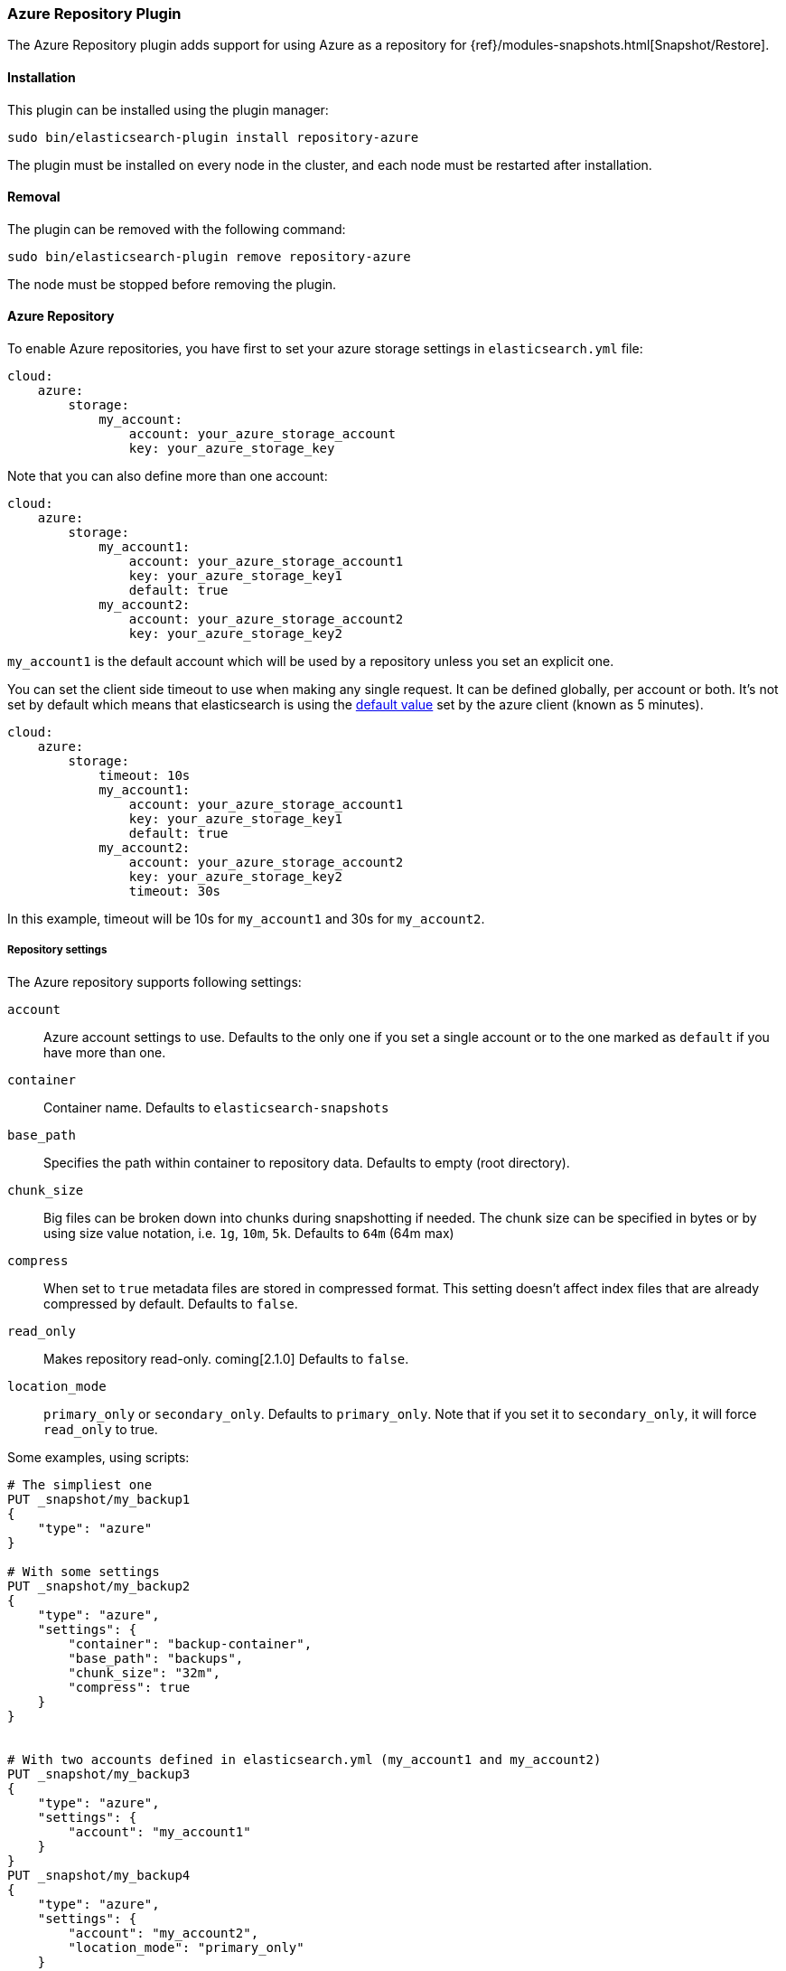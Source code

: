 [[repository-azure]]
=== Azure Repository Plugin

The Azure Repository plugin adds support for using Azure as a repository for
{ref}/modules-snapshots.html[Snapshot/Restore].

[[repository-azure-install]]
[float]
==== Installation

This plugin can be installed using the plugin manager:

[source,sh]
----------------------------------------------------------------
sudo bin/elasticsearch-plugin install repository-azure
----------------------------------------------------------------

The plugin must be installed on every node in the cluster, and each node must
be restarted after installation.

[[repository-azure-remove]]
[float]
==== Removal

The plugin can be removed with the following command:

[source,sh]
----------------------------------------------------------------
sudo bin/elasticsearch-plugin remove repository-azure
----------------------------------------------------------------

The node must be stopped before removing the plugin.

[[repository-azure-usage]]
==== Azure Repository

To enable Azure repositories, you have first to set your azure storage settings in `elasticsearch.yml` file:

[source,yaml]
----
cloud:
    azure:
        storage:
            my_account:
                account: your_azure_storage_account
                key: your_azure_storage_key
----

Note that you can also define more than one account:

[source,yaml]
----
cloud:
    azure:
        storage:
            my_account1:
                account: your_azure_storage_account1
                key: your_azure_storage_key1
                default: true
            my_account2:
                account: your_azure_storage_account2
                key: your_azure_storage_key2
----

`my_account1` is the default account which will be used by a repository unless you set an explicit one.

You can set the client side timeout to use when making any single request. It can be defined globally, per account or both.
It's not set by default which means that elasticsearch is using the
http://azure.github.io/azure-storage-java/com/microsoft/azure/storage/RequestOptions.html#setTimeoutIntervalInMs(java.lang.Integer)[default value]
set by the azure client (known as 5 minutes).

[source,yaml]
----
cloud:
    azure:
        storage:
            timeout: 10s
            my_account1:
                account: your_azure_storage_account1
                key: your_azure_storage_key1
                default: true
            my_account2:
                account: your_azure_storage_account2
                key: your_azure_storage_key2
                timeout: 30s
----

In this example, timeout will be 10s for `my_account1` and 30s for `my_account2`.

[[repository-azure-repository-settings]]
===== Repository settings

The Azure repository supports following settings:

`account`::

    Azure account settings to use. Defaults to the only one if you set a single
    account or to the one marked as `default` if you have more than one.

`container`::

    Container name. Defaults to `elasticsearch-snapshots`

`base_path`::

    Specifies the path within container to repository data. Defaults to empty
    (root directory).

`chunk_size`::

    Big files can be broken down into chunks during snapshotting if needed.
    The chunk size can be specified in bytes or by using size value notation,
    i.e. `1g`, `10m`, `5k`. Defaults to `64m` (64m max)

`compress`::

    When set to `true` metadata files are stored in compressed format. This
    setting doesn't affect index files that are already compressed by default.
    Defaults to `false`.

`read_only`::

    Makes repository read-only. coming[2.1.0]  Defaults to `false`.

`location_mode`::

    `primary_only` or `secondary_only`. Defaults to `primary_only`. Note that if you set it
    to `secondary_only`, it will force `read_only` to true.

Some examples, using scripts:

[source,json]
----
# The simpliest one
PUT _snapshot/my_backup1
{
    "type": "azure"
}

# With some settings
PUT _snapshot/my_backup2
{
    "type": "azure",
    "settings": {
        "container": "backup-container",
        "base_path": "backups",
        "chunk_size": "32m",
        "compress": true
    }
}


# With two accounts defined in elasticsearch.yml (my_account1 and my_account2)
PUT _snapshot/my_backup3
{
    "type": "azure",
    "settings": {
        "account": "my_account1"
    }
}
PUT _snapshot/my_backup4
{
    "type": "azure",
    "settings": {
        "account": "my_account2",
        "location_mode": "primary_only"
    }
}
----
// CONSOLE

Example using Java:

[source,java]
----
client.admin().cluster().preparePutRepository("my_backup_java1")
    .setType("azure").setSettings(Settings.settingsBuilder()
        .put(Storage.CONTAINER, "backup-container")
        .put(Storage.CHUNK_SIZE, new ByteSizeValue(32, ByteSizeUnit.MB))
    ).get();
----

[[repository-azure-global-settings]]
===== Global repositories settings

All those repository settings can also be defined globally in `elasticsearch.yml` file using prefix
`repositories.azure.`. For example:

[source,yaml]
----
repositories.azure:
    container: backup-container
    base_path: backups
    chunk_size: 32m
    compress": true
----


[[repository-azure-validation]]
===== Repository validation rules

According to the http://msdn.microsoft.com/en-us/library/dd135715.aspx[containers naming guide], a container name must
be a valid DNS name, conforming to the following naming rules:

* Container names must start with a letter or number, and can contain only letters, numbers, and the dash (-) character.
* Every dash (-) character must be immediately preceded and followed by a letter or number; consecutive dashes are not
permitted in container names.
* All letters in a container name must be lowercase.
* Container names must be from 3 through 63 characters long.

